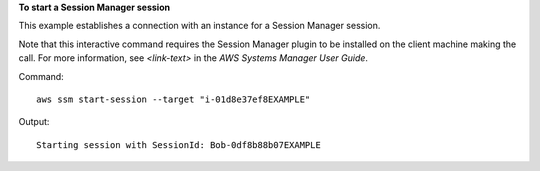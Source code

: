 **To start a Session Manager session**

This example establishes a connection with an instance for a Session Manager session.

Note that this interactive command requires the Session Manager plugin to be installed on the client machine making the call. For more information, see `<link-text>` in the *AWS Systems Manager User Guide*.

.. _`<Install the Session Manager Plugin for the AWS CLI>`: http://docs.aws.amazon.com/<product>/latest/<guide>/<page>.html

Command::

  aws ssm start-session --target "i-01d8e37ef8EXAMPLE"
  
Output::

  Starting session with SessionId: Bob-0df8b88b07EXAMPLE
